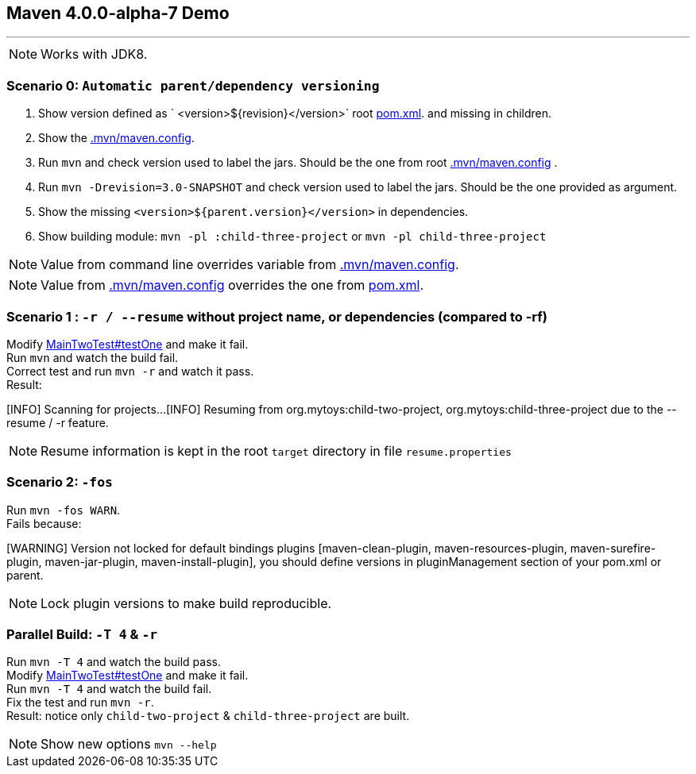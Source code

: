 == Maven 4.0.0-alpha-7 Demo

'''

NOTE: Works with JDK8.

=== Scenario 0: `Automatic parent/dependency versioning`

1. Show version defined as ` <version>${revision}</version>` root link:pom.xml[pom.xml].  and missing in children.
2. Show the link:.mvn/maven.config[.mvn/maven.config].
3. Run `mvn`  and check version used to label the jars. Should be the one from root link:.mvn/maven.config[.mvn/maven.config] .
4. Run `mvn -Drevision=3.0-SNAPSHOT` and check version used to label the jars. Should be the one provided as argument.
5. Show the missing `<version>${parent.version}</version>` in dependencies.
6. Show building module: `mvn -pl :child-three-project` or `mvn -pl child-three-project`

NOTE: Value from command line overrides variable from link:.mvn/maven.config[.mvn/maven.config].

NOTE: Value from link:.mvn/maven.config[.mvn/maven.config] overrides the one from link:pom.xml[pom.xml].

=== Scenario 1 : `-r / --resume` without project name, or dependencies (compared to -rf)

Modify link:.src/main/java/org/mytoys/two/MainTwoTest.java[MainTwoTest#testOne] and make it fail. +
Run `mvn`  and watch the build fail. +
Correct test and run `mvn -r` and watch it pass. +
Result:
[source]
====
[INFO] Scanning for projects...
[INFO] Resuming from org.mytoys:child-two-project, org.mytoys:child-three-project due to the --resume / -r feature.
====

NOTE: Resume information is kept in the root `target` directory in file `resume.properties`

=== Scenario 2: `-fos`

Run `mvn -fos WARN`. +
Fails because:
[source]
====
[WARNING] Version not locked for default bindings plugins [maven-clean-plugin, maven-resources-plugin, maven-surefire-plugin, maven-jar-plugin, maven-install-plugin], you should define versions in pluginManagement section of your pom.xml or parent.
====

NOTE: Lock plugin versions to make build reproducible.

=== Parallel Build: `-T 4` & `-r`

Run `mvn -T 4`  and watch the build pass. +
Modify link:.src/main/java/org/mytoys/two/MainTwoTest.java[MainTwoTest#testOne] and make it fail. +
Run `mvn -T 4`  and watch the build fail. +
Fix the test and run `mvn -r`. +
Result: notice only `child-two-project` & `child-three-project` are built.

NOTE: Show new options `mvn --help`